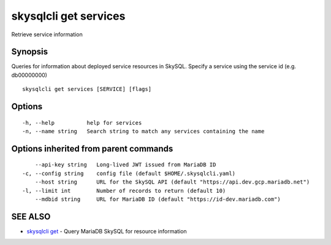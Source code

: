 .. _skysqlcli_get_services:

skysqlcli get services
----------------------

Retrieve service information

Synopsis
~~~~~~~~


Queries for information about deployed service resources in SkySQL. Specify a service using the service id (e.g. db00000000)

::

  skysqlcli get services [SERVICE] [flags]

Options
~~~~~~~

::

  -h, --help          help for services
  -n, --name string   Search string to match any services containing the name

Options inherited from parent commands
~~~~~~~~~~~~~~~~~~~~~~~~~~~~~~~~~~~~~~

::

      --api-key string   Long-lived JWT issued from MariaDB ID
  -c, --config string    config file (default $HOME/.skysqlcli.yaml)
      --host string      URL for the SkySQL API (default "https://api.dev.gcp.mariadb.net")
  -l, --limit int        Number of records to return (default 10)
      --mdbid string     URL for MariaDB ID (default "https://id-dev.mariadb.com")

SEE ALSO
~~~~~~~~

* `skysqlcli get <skysqlcli_get.rst>`_ 	 - Query MariaDB SkySQL for resource information

